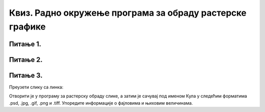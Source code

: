Квиз. Радно окружење програма за обраду растерске графике
==========================================================

Питање 1.
~~~~~~~~~

.. fillintheblank:: L32P4

    Колику ће дужину у центиметрима имати слика дужине 650 пиксела, а резолуција од 300 пиксела? Унеси вредност користећи за запис са две десимале иза децималне тачке.

    Одговор: |blank|

    - :5.50: Тачно
      :x: Одговор није тачан.

Питање 2.
~~~~~~~~~

.. fillintheblank:: L32P5

    Слика је дужине 8,56 cm. Колика је резолуција ако је димензија слике 780 пиксела? Унеси целобројну вредност.

    Одговор: |blank|

    - :237: Тачно
      :x: Одговор није тачан.

Питање 3.
~~~~~~~~~

Преузети слику са линка: 

.. image:: ../../_images/Slika2.jpg
    :width: 600px
    :align: center

Отворити је у програму за растерску обраду слике, а затим је сачувај под именом Кула у следећим форматима .psd, .jpg, .gif, .png и .tiff. 
Упоредите информације о фајловима и њиховим величинама.

.. fillintheblank:: L32P6

    Колика је величина дате слике у MB сачувана у формату .jpg? Унеси вредност са две децимале иза децималне тачке.

    Одговор: |blank|

    - :4.30: Тачно
      :x: Одговор није тачан.


.. fillintheblank:: L32P7

    Колика је величина дате слике у КB сачувана у формату .png? 

    Одговор: |blank|

    - :401: Тачно
      :x: Одговор није тачан.


.. fillintheblank:: L32P8

    Колика је величина дате слике у MB сачувана у формату .gif? Унеси вредност са две децимале иза децималне тачке.

    Одговор: |blank|

    - :4.68: Тачно
      :x: Одговор није тачан.